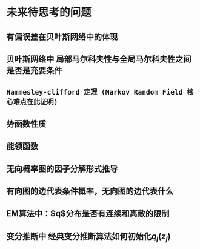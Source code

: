 * 未来待思考的问题
** 有偏误差在贝叶斯网络中的体现
** 贝叶斯网络中 局部马尔科夫性与全局马尔科夫性之间是否是充要条件
** ~Hammesley-clifford 定理 (Markov Random Field 核心难点在此证明)~
** 势函数性质
** 能领函数
** 无向概率图的因子分解形式推导
** 有向图的边代表条件概率，无向图的边代表什么
** EM算法中：$q$分布是否有连续和离散的限制
** 变分推断中 经典变分推断算法如何初始化$q_j(z_j)$
